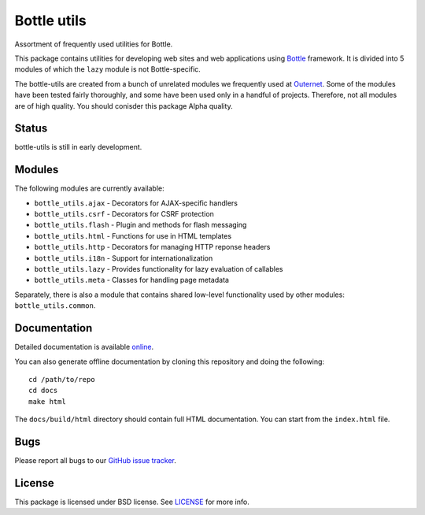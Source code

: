 ============
Bottle utils
============

Assortment of frequently used utilities for Bottle.

This package contains utilities for developing web sites and web applications
using Bottle_ framework. It is divided into 5 modules of
which the ``lazy`` module is not Bottle-specific.

The bottle-utils are created from a bunch of unrelated modules we frequently
used at Outernet_. Some of the modules have been tested fairly thoroughly, and
some have been used only in a handful of projects. Therefore, not all modules
are of high quality. You should conisder this package Alpha quality.

Status
======

bottle-utils is still in early development.

Modules
=======

The following modules are currently available:

- ``bottle_utils.ajax`` - Decorators for AJAX-specific handlers
- ``bottle_utils.csrf`` - Decorators for CSRF protection
- ``bottle_utils.flash`` - Plugin and methods for flash messaging
- ``bottle_utils.html`` - Functions for use in HTML templates
- ``bottle_utils.http`` - Decorators for managing HTTP reponse headers
- ``bottle_utils.i18n`` - Support for internationalization
- ``bottle_utils.lazy`` - Provides functionality for lazy evaluation of 
  callables
- ``bottle_utils.meta`` - Classes for handling page metadata

Separately, there is also a module that contains shared low-level functionality
used by other modules: ``bottle_utils.common``.

Documentation
=============

Detailed documentation is available online_.

You can also generate offline documentation by cloning this repository and
doing the following::

    cd /path/to/repo
    cd docs
    make html

The ``docs/build/html`` directory should contain full HTML documentation. You
can start from the ``index.html`` file.

Bugs
====

Please report all bugs to our `GitHub issue tracker`_.

License
=======

This package is licensed under BSD license. See LICENSE_ for more
info.

.. _Bottle: http://bottlepy.org/
.. _Outernet: https://www.outernet.is/
.. _GitHub issue tracker: https://github.com/Outernet-Project/bottle-utils/issues
.. _LICENSE: LICENSE
.. _online: http://outernet-project.github.io/bottle-utils/

